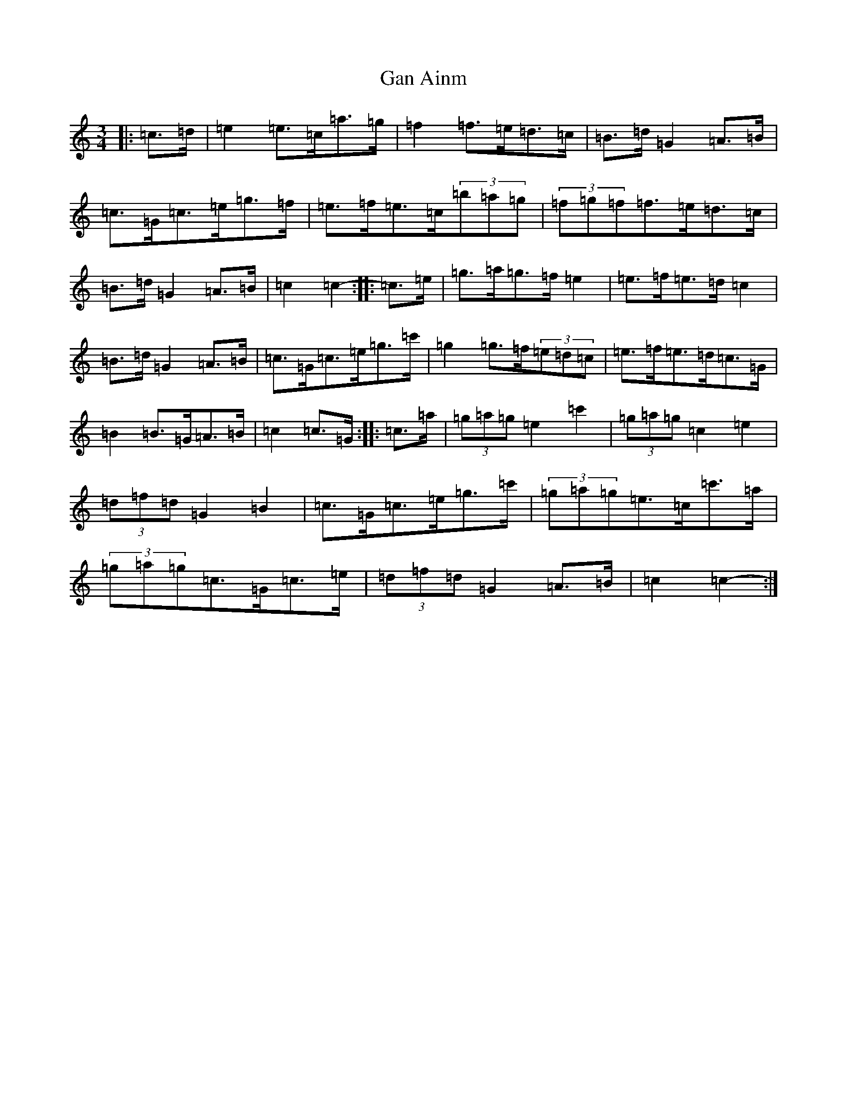 X: 7556
T: Gan Ainm
S: https://thesession.org/tunes/11911#setting11911
R: mazurka
M:3/4
L:1/8
K: C Major
|:=c>=d|=e2=e>=c=a>=g|=f2=f>=e=d>=c|=B>=d=G2=A>=B|=c>=G=c>=e=g>=f|=e>=f=e>=c(3=b=a=g|(3=f=g=f=f>=e=d>=c|=B>=d=G2=A>=B|=c2=c2-:||:=c>=e|=g>=a=g>=f=e2|=e>=f=e>=d=c2|=B>=d=G2=A>=B|=c>=G=c>=e=g>=c'|=g2=g>=f(3=e=d=c|=e>=f=e>=d=c>=G|=B2=B>=G=A>=B|=c2=c>=G:||:=c>=a|(3=g=a=g=e2=c'2|(3=g=a=g=c2=e2|(3=d=f=d=G2=B2|=c>=G=c>=e=g>=c'|(3=g=a=g=e>=c=c'>=a|(3=g=a=g=c>=G=c>=e|(3=d=f=d=G2=A>=B|=c2=c2-:|